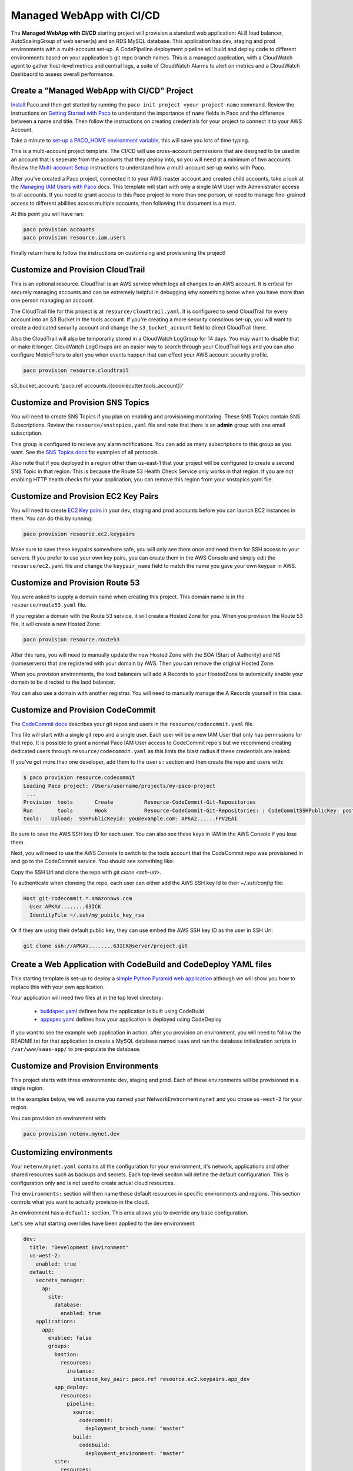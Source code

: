 .. _start-managed-webapp-cicd:

Managed WebApp with CI/CD
=========================

The **Managed WebApp with CI/CD** starting project will provision a standard web application:
ALB load balancer, AutoScalingGroup of web server(s) and an RDS MySQL database. This application
has dev, staging and prod environments with a multi-account set-up. A CodePipeline deployment
pipeline will build and deploy code to different environments based on your application's git repo branch names.
This is a managed application, with a CloudWatch agent to gather host-level metrics and central logs,
a suite of CloudWatch Alarms to alert on metrics and a CloudWatch Dashbaord to assess overall performance.

Create a "Managed WebApp with CI/CD" Project
--------------------------------------------

`Install`_ Paco and then get started by running the ``paco init project <your-project-name`` command.
Review the instructions on `Getting Started with Paco`_ to understand the importance of ``name``
fields in Paco and the difference between a name and title. Then follow the instructions on creating
credentials for your project to connect it to your AWS Account.

Take a minute to `set-up a PACO_HOME environment variable`_, this will save you lots of time typing.

This is a multi-account project template. The CI/CD will use cross-account permissions that are designed to be
used in an account that is seperate from the accounts that they deploy into, so you will need at a minimum of two
accounts. Review the `Multi-account Setup`_ instructions to understand how a multi-account set-up works with Paco.

After you've created a Paco project, connected it to your AWS master account and created child accounts,
take a look at the `Managing IAM Users with Paco`_ docs. This template will start with only a single IAM
User with Administrator access to all accounts. If you need to grant access to this Paco project to more
than one person, or need to manage fine-grained access to different abilities across multiple accounts,
then following this document is a must.

At this point you will have ran:

.. code-block:: bash

    paco provision accounts
    paco provision resource.iam.users

Finally return here to follow the instructions on customizing and provisioning the project!

Customize and Provision CloudTrail
----------------------------------

This is an optional resource. CloudTrail is an AWS service which logs all changes to an AWS
account. It is critical for securely managing accounts and can be extremely helpful in debugging why
something broke when you have more than one person managing an account.

The CloudTrail file for this project is at ``resource/cloudtrail.yaml``. It is configured to send
CloudTrail for every account into an S3 Bucket in the tools account. If you're creating a more
security conscious set-up, you will want to create a dedicated security account and change the
``s3_bucket_account`` field to direct CloudTrail there.

Also the CloudTrail will also be temporarily stored in a CloudWatch LogGroup for 14 days.
You may want to disable that or make it longer. CloudWatch LogGroups are an easier way to
search through your CloudTrail logs and you can also configure MetricFiters to alert you
when events happen that can effect your AWS account security profile.

.. code-block:: bash

    paco provision resource.cloudtrail

s3_bucket_account: 'paco.ref accounts.{{cookiecutter.tools_account}}'


Customize and Provision SNS Topics
----------------------------------

You will need to create SNS Topics if you plan on enabling and provisioning monitoring.
These SNS Topics contain SNS Subscriptions. Review the ``resource/snstopics.yaml`` file
and note that there is an **admin** group with one email subscription.

This group is configured to recieve any alarm notifications. You can add as many subscriptions
to this group as you want. See the `SNS Topics docs`_ for examples of all protocols.

Also note that if you deployed in a region other than us-east-1 that your project will be
configured to create a second SNS Topic in that region. This is because the Route 53 Health
Check Service only works in that region. If you are not enabling HTTP health checks for your
application, you can remove this region from your snstopics.yaml file.

Customize and Provision EC2 Key Pairs
-------------------------------------

You will need to create `EC2 Key pairs`_ in your dev, staging and prod accounts before you can launch
EC2 instances in them. You can do this by running:

.. code-block:: bash

    paco provision resource.ec2.keypairs

Make sure to save these keypairs somewhere safe, you will only see them once and need them for SSH access
to your servers. If you prefer to use your own key pairs, you can create them in the AWS Console and simply
edit the ``resource/ec2.yaml`` file and change the ``keypair_name`` field to match the name you gave your
own keypair in AWS.

Customize and Provision Route 53
--------------------------------

You were asked to supply a domain name when creating this project. This domain name is in the
``resource/route53.yaml`` file.

If you register a domain with the Route 53 service, it will create a Hosted Zone for you.
When you provision the Route 53 file, it will create a new Hosted Zone:

.. code-block:: bash

    paco provision resource.route53

After this runs, you will need to manually update the new Hosted Zone with the SOA (Start of Authority)
and NS (nameservers) that are registered with your domain by AWS. Then you can remove the original Hosted Zone.

When you provision environments, the load balancers will add A Records to your HostedZone to automically
enable your domain to be directed to the laod balancer.

You can also use a domain with another registrar. You will need to manually manage the A Records yourself
in this case.

Customize and Provision CodeCommit
----------------------------------

The `CodeCommit docs`_ describes your git repos and users in the ``resource/codecommit.yaml`` file.

This file will start with a single git repo and a single user. Each user will be a new IAM User that
only has permissions for that repo. It is possible to grant a normal Paco IAM User access to CodeCommit
repo's but we recommend creating dedicated users through ``resource/codecommit.yaml`` as this limts the
blast radius if these credentials are leaked.

If you've got more than one developer, add them to the ``users:`` section and then create the repo and
users with:

.. code-block:: bash

    $ paco provision resource.codecommit
    Loading Paco project: /Users/username/projects/my-paco-project
     ...
    Provision  tools       Create          Resource-CodeCommit-Git-Repositories
    Run        tools       Hook            Resource-CodeCommit-Git-Repositories: : CodeCommitSSHPublicKey: post: create
    tools:   Upload:  SSHPublicKeyId: you@example.com: APKA2......FPV2EAI

Be sure to save the AWS SSH key ID for each user. You can also see these keys in IAM in the AWS Console if you lose them.


Next, you will need to use the AWS Console to switch to the tools account that the CodeCommit
repo was provisioned in and go to the CodeCommit service. You should see something like:

.. image:: _static/images/codecommit_repo.png

Copy the SSH Url and clone the repo with `git clone <ssh-url>`.

To authenticate when cloneing the repo, each user can either add the AWS SSH key Id to their `~/.ssh/config` file:

.. code-block:: bash

    Host git-codecommit.*.amazonaws.com
      User APKAV........63ICK
      IdentityFile ~/.ssh/my_pubilc_key_rsa

Or if they are using their default public key, they can use embed the AWS SSH key ID as the user in SSH Url:

.. code-block:: bash

    git clone ssh://APKAV........63ICK@server/project.git

Create a Web Application with CodeBuild and CodeDeploy YAML files
-----------------------------------------------------------------

This starting template is set-up to deploy a `simple Python Pyramid web application`_ although we
will show you how to replace this with your own application.

Your application will need two files at in the top level directory:

 * `buildspec.yaml`_ defines how the application is built using CodeBuild

 * `appspec.yaml`_ defines how your application is deployed using CodeDeploy

.. _simple Python Pyramid web application: https://github.com/waterbear-cloud/example-saas-app

.. _buildspec.yaml: https://docs.aws.amazon.com/codebuild/latest/userguide/build-spec-ref.html

.. _appspec.yaml: https://docs.aws.amazon.com/codedeploy/latest/userguide/reference-appspec-file.html

If you want to see the example web application in action, after you provision an environment,
you will need to follow the README.txt for that application to create a MySQL database named
``saas`` and run the database initialization scripts in ``/var/www/saas-app/`` to pre-populate
the database.


Customize and Provision Environments
------------------------------------

This project starts with three environments: dev, staging and prod. Each of these environments will
be provisioned in a single region.

In the examples below, we will assume you named your NetworkEnvironment ``mynet`` and you chose
``us-west-2`` for your region.

You can provision an environment with:

.. code-block:: bash

    paco provision netenv.mynet.dev


Customizing environments
------------------------

Your ``netenv/mynet.yaml`` contains all the configuration for your environment, it's network, applications
and other shared resources such as backups and secrets. Each top-level seciton will define the default
configuration. This is configuration only and is not used to create actual cloud resources.

The ``environments:`` section will then name these default resources in specific environments and regions.
This section controls what you want to actually provision in the cloud.

An environment has a ``default:`` section. This area allows you to override any base configuration.

Let's see what starting overrides have been applied to the dev environment:

.. code-block:: bash

    dev:
      title: "Development Environment"
      us-west-2:
        enabled: true
      default:
        secrets_manager:
          ap:
            site:
              database:
                enabled: true
        applications:
          app:
            enabled: false
            groups:
              bastion:
                resources:
                  instance:
                    instance_key_pair: paco.ref resource.ec2.keypairs.app_dev
              app_deploy:
                resources:
                  pipeline:
                    source:
                      codecommit:
                        deployment_branch_name: "master"
                    build:
                      codebuild:
                        deployment_environment: "master"
              site:
                resources:
                  alb:
                    dns:
                      - domain_name: dev.example.com
                    listeners:
                      https:
                        rules:
                          app_forward:
                            host: 'dev.example.com'
                          app_redirect:
                            enabled: false
                  web:
                    instance_key_pair: paco.ref resource.ec2.keypairs.app_dev
                    monitoring:
                      enabled: false
                  database:
                    multi_az: false

First, you will have different ``instance_key_pair`` values for your EC2 instances. If you wanted
to share keypairs between your dev and staging environments, you could copy the values from your
staging environment into your dev enviornment.

Next, you have an Application Load Balancer (ALB) which is configured to redirect ``*.yourdomain.com`` to
``yourdomain.com`` in your default prod configuration. In the dev enviornment this redirect is disabled
and the listener to forward to the TargetGroup that has your web servers has the host ``dev.yourdomain.com``.

This exposes your dev environment at ``dev.yourdomain.com``. You may not want to do this, however. Instead
you might want to rely on using the more obfuscated ALB DNS name directly. To change this, remove
the ``dns:`` and ``host:`` overrides:

.. code-block:: bash

    dev:
      default:
        applications:
          app:
            groups:
              site:
                resources:
                  alb:
                    # remove DNS entry
                    # dns:
                    #  - domain_name: dev.pacosaas.net
                    listeners:
                      https:
                        rules:
                          # remove this section setting the host
                          #app_forward:
                          #  host: 'dev.pacosaas.net'
                          app_redirect:
                            enabled: false

Beyond the scope of this starting template, but to make your non-prod envs completely private, you could also run
a VPN service on the bastion instance and run the load balancer in the private subnets.

Finally you may want to customize your CI/CD. The starting template uses AWS CodePipeline together with CodeCommit,
CodeBuild and CodeDeploy. Each environment will watch a different branch of the git repo stored in the CodeCommit repo.

 * prod env <-- prod branch

 * staging env <-- staging branch

 * dev env <-- master branch

These branch names are arbitrary. You might want to designate master as production, or even not have master deploy
to any environents. These can be customized to suit whatever branching system you want to use in your version
control workflow.

SSH to a Web Server and connect to MySQL
----------------------------------------

In your ``netenv/mynet.yaml`` you will have Security Groups defined in your ``network:`` configuration.
The SSH port for your bastion is open to all IP addresses. You may wish to restrict this to only specific
IP addresses to improve your security.

You can change the ``ingress:`` to be only your IP address:

.. code-block:: yaml

    bastion:
      instance:
        enabled: true
        egress:
          - cidr_ip: 0.0.0.0/0
            name: ANY
            protocol: "-1"
        ingress:
          - from_port: 22
            name: SSH
            protocol: tcp
            cidr_ip: 128.255.255.128/32
            #cidr_ip: 0.0.0.0/0
            to_port: 22


Then update your security groups. If you have already provisioned all three environments, you will need to update them all:

.. code-block:: bash

    paco provision netenv.mynet.dev
    paco provision netenv.mynet.staging
    paco provision netenv.mynet.prod

If you don't want to run your bastion host 24/7, you can disable it to save on your AWS costs. If you only want to disable it
for certain environments, customize the ``enabled:`` field in the environment section:

.. code-block:: yaml

    environments:
      dev:
        default:
          applications:
            app:
              enabled: true
              groups:
                bastion:
                  enabled: false # add this line below the bastion: line

And run ``paco provision`` after changing this.

Also notice that your bastion has an EIP resource and an ``eip:`` field. This will provision an Elastic IP and attach
it to the bastion. If you start/stop the bastion, it will keep the same fixed IP address. If you don't want to use this
feature, you can disable the EIP resource and remove the ``eip:`` field.

Once you are connected to your bastion, you can then connect to your web servers in your private subnets.
You will need to go to the EC2 service in the AWS Console to see what the private IP address of a web server is.
In order to avoid having to copy your SSH private key to the bastion server, you can use the SSH ProxyCommand
to connect directly to the web server from your own computer. Edit your ``~/.ssh/config`` file and add:

.. code-block:: bash

    Host myweb-dev
      Hostname 10.0.0.100 # <-- private IP of a web server
      User ec2-user
      IdentityFile ~/.ssh/myweb-dev-us-west-2.pem # <-- path to your private SSH key
      # replace the path to your private SSH key and your bastion public EIP (or dynamic public IP)
      ProxyCommand ssh -i ~/.ssh/myweb-dev-us-west-2.pem ec2-user@128.255.255.128 -W %h:%p

Now you can simply run:

.. code-block:: bash

    $ ssh myweb-dev

Note that the web servers are in an AutoScalingGroup. This means instances will be replaced if they become unhealthy,
and new web servers will have different private IP addresses. You will need to change your Hostname IP after this happens.

Once you are on the web server, try connecting to your MySQL database. You will need the endpoint of the RDS database
and the password from Secrets Manager. You can find these in the console, or if have the ``get_rds_dsn.sh`` script
installed, you can run it too see this from the server:

.. code-block:: bash

    $ ssh myweb-dev
    $ sudo su
    # /tmp/get_rds_dsn.sh
    # mysql -h ne-wa-staging-app-ap-site-database-rds.c1aqauvngpug.us-west-2.rds.amazonaws.com -u root -p
    Enter password:
    Welcome to the MariaDB monitor.  Commands end with ; or \g.
    ...
    MySQL [(none)]>

Customize your Web Server to support your web application
---------------------------------------------------------

`CloudFormation Init`_ is is a method to configure an EC2 instance after it is launched. It's a much more
complete and robust method to install configuration files and pakcages than with a UserData script.

If you look at your project's ``netenv/mynet.yaml`` file in the ``applications:`` section you will see
a ``web:`` resource that defines your web server AutoScalingGroup. There is a ``cfn_init:`` field for
defining your cfn-init configuration.

.. code-block:: bash

    launch_options:
        cfn_init_config_sets:
        - "Install"
    cfn_init:
      parameters:
        DatabasePasswordarn: paco.ref netenv.wa.secrets_manager.ap.site.database.arn
      config_sets:
        Install:
          - "Install"
      configurations:
        Install:
          packages:
            yum:
              jq: []
              httpd: []
              python3: []
              gcc: []
              httpd-devel: []
              python3-devel: []
              ruby: []
              mariadb: []
          files:
            "/tmp/get_rds_dsn.sh":
              content_cfn_file: ./webapp/get_rds_dsn.sh
              mode: '000700'
              owner: root
              group: root
            "/etc/httpd/conf.d/saas_wsgi.conf":
              content_file: ./webapp/saas_wsgi.conf
              mode: '000600'
              owner: root
              group: root
            "/etc/httpd/conf.d/wsgi.conf":
              content: "LoadModule wsgi_module modules/mod_wsgi.so"
              mode: '000600'
              owner: root
              group: root
            "/tmp/install_codedeploy.sh":
              source: https://aws-codedeploy-us-west-2.s3.us-west-2.amazonaws.com/latest/install
              mode: '000700'
              owner: root
              group: root

          commands:
            10_install_mod_wsgi:
              command: "/bin/pip3 install mod_wsgi > /var/log/cfn-init-mod_wsgi.log 2>&1"
            11_symlink_mod_wsgi:
              command: "/bin/ln -s /usr/local/lib64/python3.7/site-packages/mod_wsgi/server/mod_wsgi-py37.cpython-37m-x86_64-linux-gnu.so /usr/lib64/httpd/modules/mod_wsgi.so > /var/log/cfn-init-mod_wsgi_symlink.log 2>&1"
            20_install_codedeploy:
              command: "/tmp/install_codedeploy.sh auto > /var/log/cfn-init-codedeploy.log 2>&1"

          services:
            sysvinit:
              httpd:
                enabled: true
                ensure_running: true
                commands:
                  - 11_symlink_mod_wsgi
              codedeploy-agent:
                enabled: true
                ensure_running: true

There is a lot of configuration here. First, the ``launch_options:`` simply tells Paco to inject a script into your UserData
that will ensure that cfn-init is installed and runs your cfn-init configuration.

Next, the ``parameters:`` section is the only section that doesn't map to cfn-init config. It's used to make configuration
parameters available to be interpolated into cfn-init files. These can be static strings or references to values created by
resources provisioned in AWS.

The ``packages:`` section is simply a list of rpm packages.

The ``files:`` section is a list of files.The content of this file can be defined either as a ``content_cfn_file:``
which will be interpolated with CloudFormation Sub and Join functions, or a static non-interpolated with the
``content_file:`` field, or simply in-lined with the ``content:`` field.

You can see that for the example Python Pyarmid application, there is custom WSGI configuration used with the Apache web server.
There is also a script to install the CodeDeploy agent. You will need this CodeDeploy agent installed and running to work with
the CI/CD regardless of what application you deploy.

The ``get_rds_dsn.sh`` file is an example of interpolating the ARN of the provisioned RDS MySQL database into a file on the filesystem.
It also shows you the command to run to get the secret credentials to connect to your database. Note that there is an IAM Role created
for this instance when it is connected to the secret by the ``secrets:`` field for the ASG that allows access to only the listed secrets.

The ``commands:`` section runs shell commands in alphanumeric order. You can customize the mod_wsgi commands, but again leave the
command to install the CodeDeploy agent.

Finally the ``services:`` section is used to ensure that services are started and remain running on the server. Again,
you might want to replace Apache (httpd) with another web server, but will want to leave CodeDeploy as-is.


.. _CloudFormation Init: ./paco-config.html#cloudformationinit


Working with Regions
---------------------

When you provision an enviornment, you can also specify the region:

.. code-block:: bash

    paco provision netenv.mynet.dev.us-west-2

If you look at your ``netenv/mynet.yaml`` file you will see an ``environments:`` section at the bottom
of the file:

.. code-block:: bash

    environments:
      dev:
        title: "Development Environment"
        us-west-2:
          enabled: true
      default:

Let's say that you wanted to also have a development environment in eu-central-1 for your European developers.
You can simply add a second region:

.. code-block:: bash

    environments:
      dev:
        title: "Development Environment"
        us-west-2:
          enabled: true
        eu-central-1:
          enabled: true
      default:

The first time you make a new region available, you will want to add it to your ``project.yaml`` file:

.. code-block:: bash

    name: my-paco-project
    title: My Paco
    active_regions:
      - eu-central-1
      - us-west-2
      - us-east-1

You will also need to provision any global support resources for that region, such as SNS Topics
and EC2 Key pairs.

Then you can provision into that region:

.. code-block:: bash

    paco provision netenv.mynet.dev.eu-central-1

Now when you run provision on the environment, it would apply changes to both regions:

.. code-block:: bash

    paco provision netenv.mynet.dev # <-- applies to both us-west-2 and eu-central-1

Monitoring an enviornment
-------------------------

To start, monitoring is only enabled for the prod environment. You may wish to enable your monitoring
for your other environments, but this will add a small amount to your AWS bill from CloudWatch.
Monitoring is enabled/disabled with the ``enabled:`` field under the ``monitoring:`` configuration.

.. code-block:: yaml

    site:
      resources:
        alb:
          monitoring:
            enabled: true # changed from false
          dns:
            - domain_name: staging.example.com
          listeners:
            https:
              rules:
                app_forward:
                  host: 'staging.example.com'
                app_redirect:
                  enabled: false
        web:
          instance_key_pair: paco.ref resource.ec2.keypairs.app_staging
          monitoring:
            enabled: true # changed from false
        database:
          multi_az: false
          monitoring:
            enabled: true # changed from false
        dashboard:
          enabled: true # changed from false

With monitoring enabled you will have:

 * CloudWatch Alarms for your Application Load Balancer, web server AutoScalingGroup and RDS MySQL.

 * CloudWatch Agent which runs on your web servers to collect logs and in-host metrics.

 * CloudWatch Log Groups to collect os, ci/cd and application logs.

 * Cloudwatch Log Group metric filters to gather metrics on errors in logs.

 * CloudWatch Alarms to alert you when your logs have errors.

Note that when you enable/disable monitoring, this will change the CloudWatch agent installation configuration
for your web servers. This will cause AWS to terminate your existing web servers and launch new instances.

From the AWS Console you can visit the CloudWatch service to see your Alarms:

.. image:: _static/images/start_alarms.png

The alarms are all contained in the ``monitor/AlarmSets.yaml`` file. You also may wish to remove certain alarms
or add new ones - customizing alarms and the thresholds is very specific to the application you are
running and it's traffic.

If you want to see how your application's resources are performing overall, take a look at the CloudWatch Dashboard
that was provisioned when you enabled monitoring:

.. image:: _static/images/start_dashboard.png

Here you can see graphs of some metrics for your Load Balancer, web server AutoScalingGroup and RDS MySQL database.
Again, this is only a basic selection of some of the metrics available - it is common to customize this to be
specific to your application.

You can change this Dashboard directly in the AWS Console, but these Dashboard settings are
controlled by a configuration file at ``netenv/dashboards/complete-dashboard.json`` and can be restored to
the original settings with subsequent paco provision commands. Instead, when viewing the Dashboard choose
"Actions --> Save dashbaord as ..." and create a copy of this Dashboard, then make manual customizations.

It's also possible to choose "Actions --> View/edit source" and put the JSON configuration for a Dashboard
into your project's configuration. Note that you will need to replace the hard-coded region and resource ids
with placeholders to be dynamically interpolated when the Dashboard is created.

The configuration for your starting Dashboard looks like this:

.. code-block:: yaml

      dashboard:
        type: Dashboard
        enabled: true
        order: 200
        title: AppNameDashboard
        dashboard_file: ./dashboards/complete-dashboard.json
        variables:
          ApplicationTargetGroup: paco.ref netenv.mynet.applications.app.groups.site.resources.alb.target_groups.app.fullname
          LoadBalancerName: paco.ref netenv.mynet.applications.app.groups.site.resources.alb.fullname
          WebAsg: paco.ref netenv.mynet.applications.app.groups.site.resources.web.name
          DBInstance: paco.ref netenv.mynet.applications.app.groups.site.resources.database.name

Feel free to change the ``title:`` field - but remember that CloudWatch Dashboards can only contain alphanumeric characters.

Finally, take a look at your ``monitor/Logging.yaml`` file. Here you will see the log files that are collected.
You will most likely want to keep the ``rpm_linux`` and ``cloud`` logs as-is. Take a look at the Metric Filters
for the ``cloud`` logs:

.. code-block:: yaml

    cloud:
      # cloud logs specific to configuration and operation in AWS
      log_groups:
        cfn_init:
          sources:
            cfn_init:
              path: /var/log/cfn-init.log
              log_stream_name: "{instance_id}"
          metric_filters:
            CfnInitErrors:
              filter_pattern: '"[ERROR]"'
              metric_transformations:
                - metric_name: 'CfnInitErrorMetric'
                  metric_value: '1'
        codedeploy:
          sources:
            codedeploy:
              path: /var/log/aws/codedeploy-agent/codedeploy-agent.log
              log_stream_name: "{instance_id}"
          metric_filters:
            CodeDeployErrors:
              filter_pattern: '" ERROR "'
              metric_transformations:
                - metric_name: 'CodeDeployErrorMetric'
                  metric_value: '1'

These Metric Filters apply a filter pattern to every log line ingested. If they match the pattern, they will send a metric value
to CloudWatch. There are special LogAlarms in your AlarmSets.yaml file to watch for these metrics and notify on them:

.. code-block:: yaml

  # CloudWatch Log Alarms
  log-alarms:
    CfnInitError:
      type: LogAlarm
      description: "CloudFormation Init Errors"
      classification: health
      severity: critical
      log_set_name: 'cloud'
      log_group_name: 'cfn_init'
      metric_name: "CfnInitErrorMetric"
      period: 300
      evaluation_periods: 1
      threshold: 1.0
      treat_missing_data: notBreaching
      comparison_operator: GreaterThanOrEqualToThreshold
      statistic: Sum
    CodeDeployError:
      type: LogAlarm
      description: "CodeDeploy Errors"
      classification: health
      severity: critical
      log_set_name: 'cloud'
      log_group_name: 'codedeploy'
      metric_name: "CodeDeployErrorMetric"
      period: 300
      evaluation_periods: 1
      threshold: 1.0
      treat_missing_data: notBreaching
      comparison_operator: GreaterThanOrEqualToThreshold
      statistic: Sum

These alarms will alert you if your instance has errors during the CloudFormation Init launch configuration, or if the CodeDeploy agent
has errors during a new application deployment. These can be very helpful at letting you know your CI/CD set-up has gone off the rails.

There are similar alarms for the example Python Pyramid application. These are under the "# application specific logs" comment
in Logging.yaml and in AlarmSets.yaml for the alarms named WsgiError and HighHTTPTraffic. You will want to customize these
logs and alarms to whatever web server and application-specific logs you have in your web server set-up.

Backup and Restore
------------------

This project also has a BackupVault that will make daily database backups on the prod database.

You can already take advantage of RDS's built-in automatic backups to create snapshots. However,
AWS also provides `AWS Backup`_ as a centralized location to do backups. The advantage of using
this service to back-up your database is you can retain backups longer than 35 days, you can transition
older back-ups to S3 Glacier and if you can have several backup schedules (e.g. daily, weekly and monthly)
with different lifecycle policies.

The ``netenv/mynet.yaml`` has a ``backup_vaults:`` section that looks like:

.. code-block:: yaml

    backup_vaults:
      app:
        enabled: false
        plans:
          database:
            title: RDS Backups
            enabled: true
            plan_rules:
              - title: Daily RDS backups
                schedule_expression: cron(0 7 ? * * *)
                lifecycle_delete_after_days: 30
            selections:
              - title: RDS Daily Backups Selection
                tags:
                  - condition_type: STRINGEQUALS
                    condition_key: Paco-Application-Name
                    condition_value: {{cookiecutter.application_name}}
                  - condition_type: STRINGEQUALS
                    condition_key: Paco-Application-Group-Name
                    condition_value: site
                  - condition_type: STRINGEQUALS
                    condition_key: Paco-Application-Resource-Name
                    condition_value: database
                  - condition_type: STRINGEQUALS
                    condition_key: paco.env.name
                    condition_value: prod

This will be overridden only in the prod environment to turn on ``enabled: true``. The backup selection is
configured to use tags to select resources to backup. This can be helpful if you want to have a whole
group of things backed up without needing to remember to adjust your backup selections. For example, if
you had multiple databases, you could put them all into the same Resource Group named ``persistence`` and
select that group. If you added a new database, it would automatically be included in the backup selection.

Paco automatically applies a standard set of Tags to all resources it creates. Every Paco resource is
located in a hierarchical tree in this order:

 * NetworkEnvironment: A shared collection of environments

 * Environment: A complete set of working resources, e.g. dev, staging and prod

 * Application: An application within an environment, e.g. wordpress or saas-app

 * Resource Group: A group of resources to support an environment. Helpful to seperate CI/CD resources from app resources, for example.

 * Resource: A specific conceptual resource. Sometimes this can be more than one actual AWS Resource, such as a Lambda and a Lambda Permission.

Your prod RDS database will have these Tags:

.. code-block:: yaml

    paco.netenv.name: mynet
    paco.env.name: prod
    Paco-Application-Name: app
    Paco-Application-Group-Name: site
    Paco-Application-Resource-Name: database

Alternatively there is a ``resource:`` field for selections that can be used to specify a specific resource
with a Paco reference. Using this field will ensure that you have correctly chosen a real resource - if there
is a typo, Paco will warn you when it loads your Paco project configuration. Otherwise if you are using tag-based
selections, you are recommended to review your BackupVault in the AWS Console and ensure it's working correctly.

.. code-block:: yaml

    selections:
      - title: RDS Daily Backups Selection
        resource: paco.ref netenv.mynet.applications.app.groups.site.resources.database.name


.. _AWS Backup: https://aws.amazon.com/backup/

.. _Install: ./install.html

.. _Getting Started with Paco: ./started.html

.. _set-up a PACO_HOME environment variable: ./paco-home.html

.. _Multi-account Setup: ./multiaccount.html

.. _Managing IAM Users with Paco: ./paco-users.html

.. _SNS Topics docs: ./paco-config.html#sns-topics

.. _EC2 Key pairs: ./paco-config.html#ec2-keypairs

.. _CodeCommit docs: ./paco-config.html#codecommit